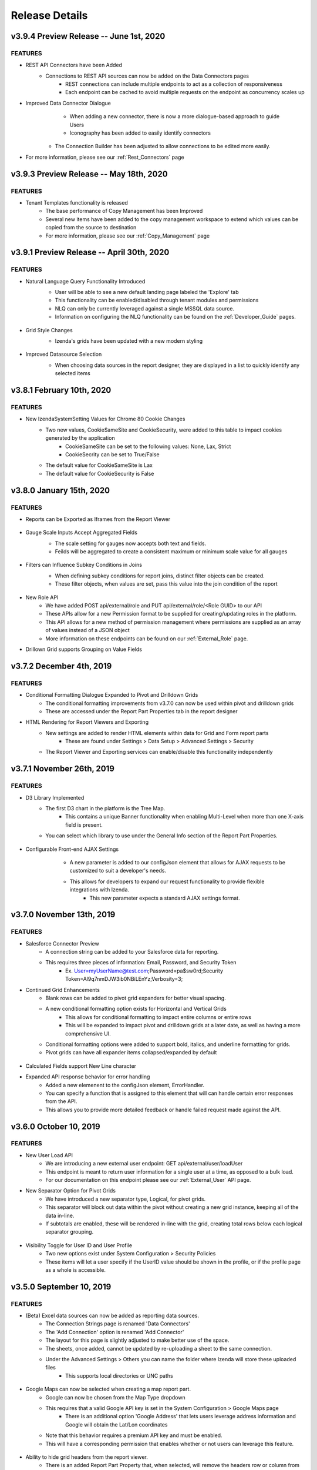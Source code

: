 .. _Release_Details:

==============
Release Details
==============

v3.9.4 Preview Release -- June 1st, 2020
~~~~~~~~~~~~~~~~~~~~~~~~~~~

FEATURES
^^^^^^^^^
- REST API Connectors have been Added
    - Connections to REST API sources can now be added on the Data Connectors pages
		- REST connections can include multiple endpoints to act as a collection of responsiveness
		- Each endpoint can be cached to avoid multiple requests on the endpoint as concurrency scales up
- Improved Data Connector Dialogue
		- When adding a new connector, there is now a more dialogue-based approach to guide Users
		- Iconography has been added to easily identify connectors
    - The Connection Builder has been adjusted to allow connections to be edited more easily.
- For more information, please see our :ref:`Rest_Connectors` page

v3.9.3 Preview Release -- May 18th, 2020
~~~~~~~~~~~~~~~~~~~~~~~~~~~

FEATURES
^^^^^^^^^
- Tenant Templates functionality is released
    - The base performance of Copy Management has been Improved
    - Several new items have been added to the copy management workspace to extend which values can be copied from the source to destination
    - For more information, please see our :ref:`Copy_Management` page

v3.9.1 Preview Release -- April 30th, 2020
~~~~~~~~~~~~~~~~~~~~~~~~~~~

FEATURES
^^^^^^^^^
- Natural Language Query Functionality Introduced
    - User will be able to see a new default landing page labeled the 'Explore' tab
    - This functionality can be enabled/disabled through tenant modules and permissions
    - NLQ can only be currently leveraged against a single MSSQL data source.
    - Information on configuring the NLQ functionality can be found on the :ref:`Developer_Guide` pages.
    .. figure:: /_static/images/Explore_Page.png
        :align: center
        :width: 653px

- Grid Style Changes
    - Izenda's grids have been updated with a new modern styling
    .. figure:: /_static/images/NewGrid.png
        :align: center
        :width: 653px

- Improved Datasource Selection
    - When choosing data sources in the report designer, they are displayed in a list to quickly identify any selected items
    .. figure:: /_static/images/NewDatasource_Selection.png
        :align: center
        :width: 653px

v3.8.1 February 10th, 2020
~~~~~~~~~~~~~~~~~~~~~~~~~~~

FEATURES
^^^^^^^^^
- New IzendaSystemSetting Values for Chrome 80 Cookie Changes
    - Two new values, CookieSameSite and CookieSecurity, were added to this table to impact cookies generated by the application
        - CookieSameSite can be set to the following values: None, Lax, Strict
        - CookieSecrity can be set to True/False
    - The default value for CookieSameSite is Lax
    - The default value for CookieSecurity is False


v3.8.0 January 15th, 2020
~~~~~~~~~~~~~~~~~~~~~~~~~~~

FEATURES
^^^^^^^^^

- Reports can be Exported as Iframes from the Report Viewer
    .. figure:: /_static/images/Iframe_Export_Option.jpg
        :align: center
        :width: 653px
    .. figure:: /_static/images/Iframe_Export_Popup.jpg
        :align: center
        :width: 653px

- Gauge Scale Inputs Accept Aggregated Fields
    - The scale setting for gauges now accepts both text and fields.
    - Feilds will be aggregated to create a consistent maximum or minimum scale value for all gauges
    .. figure:: /_static/images/Gauge_Threshold_Sample.jpg
        :align: center
        :width: 653px

- Filters can Influence Subkey Conditions in Joins
    - When defining subkey conditions for report joins, distinct filter objects can be created.
    - These filter objects, when values are set, pass this value into the join condition of the report
    .. figure:: /_static/images/Subkey_Join_Setup.jpg
        :align: center
        :width: 653px
    .. figure:: /_static/images/Subkey_Filter_Example.jpg
        :align: center
        :width: 653px

- New Role API
    - We have added POST api/external/role and PUT api/external/role/<Role GUID> to our API
    - These APIs allow for a new Permission format to be supplied for creating/updating roles in the platform.
    - This API allows for a new method of permission management where permissions are supplied as an array of values instead of a JSON object
    - More information on these endpoints can be found on our :ref:`External_Role` page.

- Drillown Grid supports Grouping on Value Fields


v3.7.2 December 4th, 2019
~~~~~~~~~~~~~~~~~~~~~~~~~~~

FEATURES
^^^^^^^^^
- Conditional Formatting Dialogue Expanded to Pivot and Drilldown Grids
    - The conditional formatting improvements from v3.7.0 can now be used within pivot and drilldown grids
    - These are accessed under the Report Part Properties tab in the report designer
- HTML Rendering for Report Viewers and Exporting
    - New settings are added to render HTML elements within data for Grid and Form report parts
        - These are found under Settings > Data Setup > Advanced Settings > Security
    - The Report Viewer and Exporting services can enable/disable this functionality independently

v3.7.1 November 26th, 2019
~~~~~~~~~~~~~~~~~~~~~~~~~~~

FEATURES
^^^^^^^^^
- D3 Library Implemented
    - The first D3 chart in the platform is the Tree Map.
        - This contains a unique Banner functionality when enabling Multi-Level when more than one X-axis field is present.
    - You can select which library to use under the General Info section of the Report Part Properties.

.. figure:: /_static/images/Ajax_Configurable_Example.jpg
    :align: center
    :width: 653px

- Configurable Front-end AJAX Settings
    - A new parameter is added to our configJson element that allows for AJAX requests to be customized to suit a developer's needs.
    - This allows for developers to expand our request functionality to provide flexible integrations with Izenda.
        - This new parameter expects a standard AJAX settings format.

   .. code-block:: json
      :emphasize-lines: 0

        var DoIzendaConfig = function () {
            var hostApi = "http://localhost:31999/api/";
            var configJson = {
                "WebApiUrl": hostApi,
                "BaseUrl": "/izenda",
                "RootPath": "/Scripts/izenda",
                "CssFile": "izenda-ui.css",
                "Routes": {
                    "Settings": "settings",
                    "New": "new",
                    "Dashboard": "dashboard",
                    "Report": "report",
                    "ReportViewer": "reportviewer",
                    "ReportViewerPopup": "reportviewerpopup",
                    "Viewer": "viewer"
                },
                "Timeout": 3600,
                "AjaxSettings": {
                    xhrFields: {
                        withCredentials: true
                    },
                    headers: {
                        customheader: "customvalue"
                    }
                }
            }
            IzendaSynergy.config(configJson);
        };


v3.7.0 November 13th, 2019
~~~~~~~~~~~~~~~~~~~~~~~~~~~

FEATURES
^^^^^^^^^
- Salesforce Connector Preview
    - A connection string can be added to your Salesforce data for reporting.
    - This requires three pieces of information: Email, Password, and Security Token
        - Ex. User=myUserName@test.com;Password=pa$sw0rd;Security Token=Al9q7nmDJW3ib0NBiLEnYz;Verbosity=3;
- Continued Grid Enhancements
    - Blank rows can be added to pivot grid expanders for better visual spacing.
    - A new conditional formatting option exists for Horizontal and Vertical Grids
        - This allows for conditional formatting to impact entire columns or entire rows
        - This will be expanded to impact pivot and drilldown grids at a later date, as well as having a more comprehensive UI.
    - Conditional formatting options were added to support bold, italics, and underline formatting for grids.
    - Pivot grids can have all expander items collapsed/expanded by default

.. figure:: /_static/images/Conditional_Formatting_Popup.jpg
    :align: center
    :width: 653px

- Calculated Fields support New Line character
- Expanded API response behavior for error handling
    - Added a new elemenent to the configJson element, ErrorHandler.
    - You can specify a function that is assigned to this element that will can handle certain error responses from the API.
    - This allows you to provide more detailed feedback or handle failed request made against the API.

.. figure:: /_static/images/API_Response_Handler.jpg
    :align: center
    :width: 653px

v3.6.0 October 10, 2019
~~~~~~~~~~~~~~~~~~~~~~~~~~~

FEATURES
^^^^^^^^^
- New User Load API
    - We are introducing a new external user endpoint: GET api/external/user/loadUser
    - This endpoint is meant to return user information for a single user at a time, as opposed to a bulk load.
    - For our documentation on this endpoint please see our :ref:`External_User` API page.
- New Separator Option for Pivot Grids
    - We have introduced a new separator type, Logical, for pivot grids.
    - This separator will block out data within the pivot without creating a new grid instance, keeping all of the data in-line.
    - If subtotals are enabled, these will be rendered in-line with the grid, creating total rows below each logical separator grouping.

.. figure:: /_static/images/Logical_Separator_Example.jpg
    :align: center
    :width: 653px

- Visibility Toggle for User ID and User Profile
    - Two new options exist under System Configuration > Security Policies
    - These items will let a user specify if the UserID value should be shown in the profile, or if the profile page as a whole is accessible.

.. figure:: /_static/images/New_Log_Parameters_Example.jpg
    :align: center
    :width: 653px

v3.5.0 September 10, 2019
~~~~~~~~~~~~~~~~~~~~~~~~~~~

FEATURES
^^^^^^^^^
- (Beta) Excel data sources can now be added as reporting data sources.
    - The Connection Strings page is renamed 'Data Connectors'
    - The 'Add Connection' option is renamed 'Add Connector'
    - The layout for this page is slightly adjusted to make better use of the space.
    - The sheets, once added, cannot be updated by re-uploading a sheet to the same connection.
    - Under the Advanced Settings > Others you can name the folder where Izenda will store these uploaded files
        - This supports local directories or UNC paths

.. figure:: /_static/images/Connector_Page_Update.jpg
    :align: center
    :width: 653px

.. figure:: /_static/images/Excel_Path_Screen.jpg
    :align: center
    :width: 653px

- Google Maps can now be selected when creating a map report part.
    - Google can now be chosen from the Map Type dropdown
    - This requires that a valid Google API key is set in the System Configuration > Google Maps page
        - There is an additional option 'Google Address' that lets users leverage address information and Google will obtain the Lat/Lon coordinates
    - Note that this behavior requires a premium API key and must be enabled.
    - This will have a corresponding permission that enables whether or not users can leverage this feature.

.. figure:: /_static/images/Google_Maps_Example.jpg
    :align: center
    :width: 653px

.. figure:: /_static/images/Google_Maps_Settings.jpg
    :align: center
    :width: 653px

- Ability to hide grid headers from the report viewer.
    - There is an added Report Part Property that, when selected, will remove the headers row or column from the grid.

v3.4.1 August 23, 2019
~~~~~~~~~~~~~~~~~~~~~~~~~~~

FEATURES
^^^^^^^^^
- Introduced CORS Policy Configuration for the .NET Core API resources for Izenda
    - Added the izenda.cors.removepolicy setting
        - This can be set to true or false and is set to false by default.
        - True: Izenda does not set any CORS policies on the sites
        - False: Izenda will use the subsequent three CORS settings for the sites

    - Added the izenda.cors.alloworigins setting
        - Supports the same values as our .NET Framework Web.config settings
        - Defaults to the '*' wildcard character to allow any origin
        - Lists of values should be comma-separated with no space: ex. "http://www.yoursite.com/example"

    - Added the izenda.cors.allowheaders setting
        - Supports the same values as our .NET Framework Web.config settings
        - Defaults to the '*' wildcard character to allow any header
        - Lists of values should be comma-separated with no space: ex. "Accept,Origin,Content-Type"

    - Added the izenda.cors.allowmethods setting
        - Supports the same values as our .NET Framework Web.config settings
        - Defaults to the '*' wildcard character to allow any method
        - Lists of values should be comma-separated with no space: ex. "GET,PUT,POST,DELETE,OPTIONS"


v3.4.0 August 16, 2019
~~~~~~~~~~~~~~~~~~~~~~~~~~~

FEATURES
^^^^^^^^^
- Machine Learning Infrastructure Addition
    - The Prediction, Classification, and Forecasting model infrastructures are included.
- System Cache Beta Implementation
    - A detailed description of caching setup and configuration can be found on our :ref:`Caching_Overview` page.
    - The system cache is enabled by default.
    - There is no ability to disable the system cache with this release.
- Drilldown Grids can be Exported at the Current Expansion Level
    - When using drilldown grids, you will receive a new pop-up when choosing to export your report if you have modified the grid.
    - This pop-up will let you designate if we're exporting all records in your drilldown grid, or the records as you've configured them (expanded vs collapsed)
    - Users will be able to leverage this functionality to create more fidelity between drilldown grids in the platform and in their exports.
- Join Logic can be Toggled Between Behavior before 2.18.1 and after 2.18.1
    - Defect 22764 was resolved in v2.18.1 of Izenda which required adjustments to our query engine.
    - Reports that leverage order-specific join structures or LEFT/RIGHT joins may have seen their data change.
    - To toggle this you will need to edit a value in the web.config (.NET) or appsettings.json (.NET Core)
        - This is the following value: <add key="izendaJoinStructure" value="true" />
        - This is a boolean value, which should be set to true/false and is true by default.
        - To leverage the older join logic you should set this value to false.
    - Note that this is an APPLICATION-WIDE setting, meaning that it is not configured per-tenant.

DEFECTS
^^^^^
- For Defect 22502, there is an additional behavior where conditional formatting isn't applied when Custom Formats and Repeaters are in use (Defect 24687)
- For Defect 23976, there is an additional behavior where no alert is provided when a user naviagtes to the Report Viewer from the Report Designer after editing the report if they have not saved.

v3.3.1 July 23, 2019
~~~~~~~~~~~~~~~~~~~~~~~~~~~

FEATURES
^^^^^^^^^

- InTimePeriod filters reflect more accurate timezones
    - When opened in the application, these filters will be offset by a user's Data Offset value instead of using the API server's UTC time.
    - When sending an embedded or attached report, senders will be able to leverage the Time Zone setting for the schedule/subscription for InTimePeriod filters.

- Multiple Selection filters now support delimited lists.
    - You can provide Comma and New Line delimited lists as valid inputs
    - Select 'None' in the delimiter selection dialogue if you want to leverage historical behavior.

- Izenda can load on pages with pre-existing Highcarts references.
    - Izenda will make a backup of the customer Highcharts reference, reset the Highcharts global variable, and then load our resources.
    - After Izenda's Highchart resources are loaded, we will restore the customer resources.

v3.3.0 July 15, 2019
~~~~~~~~~~~~~~~~~~~~~~~~~~~

.. note::
	- The System Cache portion of this behavior will be released in a future version of Izenda.

The **System Configuration > Cache** page allows an administrator to manage users.

FEATURES
^^^^^^^^^

- Data Caching Beta is now Implemented
    - A detailed description of caching setup and configuration can be found on our :ref:`Caching_Overview` page.
    - We will be adding system-level caching (roles, validation, etc.) in a later release.
    - No caching will be enabled by default, so you must set this up via the configuration page in the application.

v3.2.0 June 4, 2019
~~~~~~~~~~~~~~~~~~~~~~~~~~~

FEATURES
^^^^^^^^^

- Report Headers Scale to Reduce Whitespace
    - Any unused rows in the report header will be removed, decreasing the overall whitespace seen in the report viewer and exports.
    - Adding new objects into the report header will allow you to add new rows of content, up to the original height, if required.
- New Filter Properties Interactions
    - The Filter Properties Panel now resides within a pop-up dialogue.
    - Clicking on a filter object will open a pop-up that lets you select the operator and the value(s).
    - Right-clicking on a filter object and selecting 'Edit', or clicking on the gear icon will open the Filter Properties pop-up that used to be among the right-hand panels.
- New Filter Interactions
    - The 'Between' operators are reworked to consume less space.
    - The 'Between Date' operator is more streamlined and will allow both dates to be selected from a singular dialogue.
- GetAccessToken is expanded for Grid and Form Exports
    - For integrated scenarios, grid and form exports will now set the user context in the same manner as chart exports, allowing for the same approach to security and token management.
- Subreports Allow Users to Pass Field Values into Input Parameters of a Report
    - When setting up field mappings for subreports, you can now pass field values into the input parameters of stored procedures.

v3.1.1 May 16, 2019
~~~~~~~~~~~~~~~~~~~~~~~~~~~

.. warning::
    - (5/16) If you are using the ADOJobStore, you will need to explicity state if you are using binary or json serialization.
    - (5/16) For an existing ADOJobStore setup please use the binary serializer type, but please note that this is not supported when targeting .NET Core.
    - (5/16) For new configurations and .NET Core instances, the serializer type should be set to json.
    - (5/16) For Quartz, ADO.NET provider names have been simplified and are without version. e.g. SqlServer-20 => SqlServer
    - (5/16) For these Quartz migration changes please see their migration guide `here <https://www.quartz-scheduler.net/documentation/quartz-3.x/migration-guide.html>`_.


v3.1.0 May 9, 2019
~~~~~~~~~~~~~~~~~~~~~~~~~~~

.. warning::
    - (5/9) In version v3.0.0 the IAdHocExtension implementation would only be picked up if the assembly name began with Izenda. This was resolved in the v3.1.0 release.
    - (5/9) In addition, due to changes in our internal reference, please make the following changes to your references/implementation found `here <https://github.com/Izenda7Series/IAdHocExtensionSamples/commit/da47fd3780f3c07e00b0593f0dfbd268f400515a>`_.
    - (5/14) A user in a load-balanced environment has reported inconsistencies with scheduling. We are investigating and will provide a fix, if necessary, as soon as possible.

FEATURES
^^^^^^^^^

-  MongoDB Available as a Reporting Datasource
    - We've introduced MongoDB as a new datasource for reporting. This means that you are able to select Mongo from the Data Server Type dropdown when adding a new connection string.
    - We support Mongo v2.6 or greater in this release.

-  Key Joins Support Multiple Values
    - When creating key joins in the Data Sources page of the report designer, previously you were limited to only a singular value. This meant that for every unique value you wanted to join against, you would have to create an additional key join. Now you can hit enter once you've chosen or entered your value, and then continue to add them for the = and <> operators.

-  Pie Charts Support Drilldown Actions on the 'Others' slice
    - While designing a Pie Chart, you normally have the ability to set a value for 'Bottom X% Grouped to Other'. When enabled, a slice on your pie chart will be labeled 'Others' and it is the combined value of items that fall within your setting. Previously, if a drill down was set up on your chart, you could not see any underlying data for that slice. Now, if drilldowns are set for your pie chart, you will see a pop-up when clicking on the Others slice. This will let you choose any value within the Others slice to drill down on so you can see the lower level of data for that particular value.

-  New Datetime Picker
    - Our goal for the immediate future was to help modernize and streamline our filter interactions. In order to do this, we needed to switch out our underlying library for DateTime interaction and replace it. Now that we've done this, the calendar picker for all DateTime values throughout the application will change accordingly. Please note that while this change is in place now, some optimizations for filter space and presentation for these will be released in v3.2.0 now that the underlying libraries are in place.

-  Update Results Button Relocated
    - To help streamline filter and report interactions, we've relocated the Update Results button to be within the filter container. This way, as your users are setting their filter values, the ability to immediate update the report to reflect that new data is located in the same vicinity so their attention stays with their workflow.

-  Filter Panel - Space Consolidation
    - As a step towards responsive filter design, we've begun to consolidate the use of space within the filter panel. We've abbreviated 'Show Filters Under Report Description' to save space and added a tooltip. Additionally we've changed the 'Add Filter' button to a '+' icon to make room for the Update Results button.

-  Close Button in Viewer Methods
    - Previously, when use either the renderReportViewerPage or renderDashboardViewerPage endpoint, the 'Close' button will still be present. When selected, it would bring the user back to the report or dashboard list. In order to respect the workflow of those pages, the Close button will not be rendered when using either of those rener methods.

-  Bottom Row of Dashboard Tiles is Situationally Removed
    - When a user would view a dashboard, there would always be a row of empty tiles at the bottom, where a report designer could add new content. Now, if a user is unable to edit a dashboard and is viewing one, that bottom row of empty cells we be gone to improve dashboard quality.

-  Additional IntegrationStyle Flags for our Front-end Integration APIs
    - We've added some additional integrationStyle flages to the renderReportViewerPage and renderDashboardViewerPage to give users more control over what is displayed.
    - For renderReportViewerPage, the two additional variables are hideReportName and hidePreviewRecords. When set to false these will hide the name of the report and the preview records dropdown respectively.
    - For renderDashboardViewerPage, the additional variable is hideDashboardName. When set to false the name of the dashboard and the global checkbox will not be displayed.

-  New Dashboard Tile Header Permission
    - For end users who are only viewing the report, the dropdown header on dashboard tiles may not be necessary. Because of this, we've introduce a new permission, 'Display tile header in uneditable dashboard' in the role permissions setup. If this permission is not enabled, then when a user opens a dashboard that they cannot edit, the blue tile headers will not display. This mirrors the behavior seen in the report viewer and simplifies a user's interaction with dashboards.
